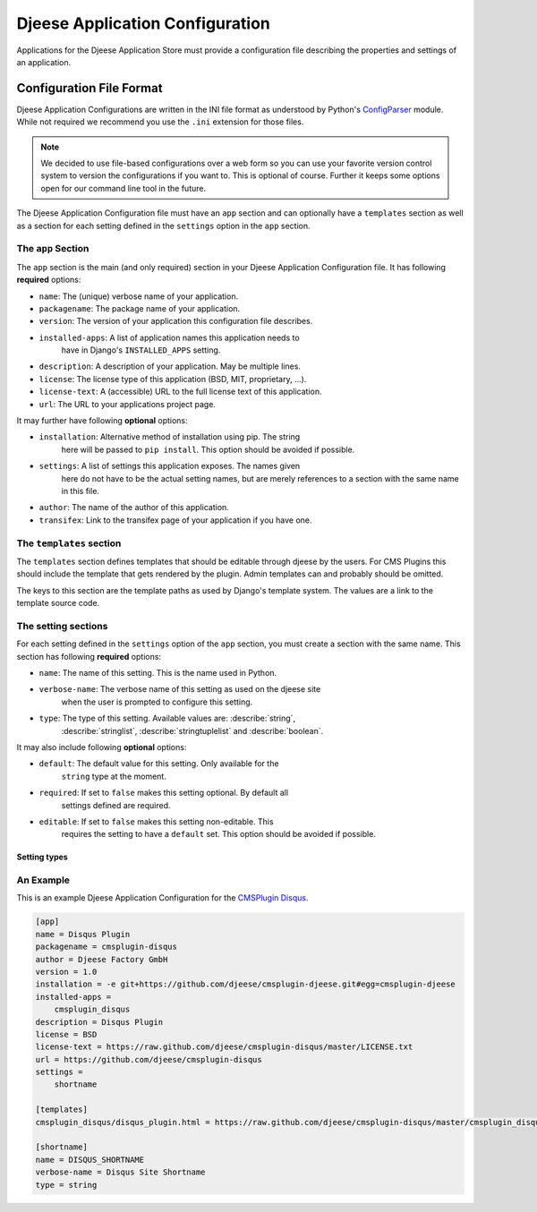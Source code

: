 ################################
Djeese Application Configuration
################################

Applications for the Djeese Application Store must provide a configuration file
describing the properties and settings of an application.


*************************
Configuration File Format
*************************

Djeese Application Configurations are written in the INI file format as
understood by Python's `ConfigParser`_ module. While not required we recommend
you use the ``.ini`` extension for those files.

.. note::

    We decided to use file-based configurations over a web form so you can use
    your favorite version control system to version the configurations if you
    want to. This is optional of course. Further it keeps some options open for
    our command line tool in the future.


The Djeese Application Configuration file must have an ``app`` section and can
optionally have a ``templates`` section as well as a section for each setting
defined in the ``settings`` option in the ``app`` section.


The ``app`` Section
===================

The ``app`` section is the main (and only required) section in your Djeese
Application Configuration file. It has following **required** options:

* ``name``: The (unique) verbose name of your application.
* ``packagename``: The package name of your application.
* ``version``: The version of your application this configuration file describes.
* ``installed-apps``: A list of application names this application needs to
                      have in Django's ``INSTALLED_APPS`` setting.
* ``description``: A description of your application. May be multiple lines.
* ``license``: The license type of this application (BSD, MIT, proprietary, ...).
* ``license-text``: A (accessible) URL to the full license text of this application.
* ``url``: The URL to your applications project page.


It may further have following **optional** options:

* ``installation``: Alternative method of installation using pip. The string
                    here will be passed to ``pip install``. This option should
                    be avoided if possible.
* ``settings``: A list of settings this application exposes. The names given
                here do not have to be the actual setting names, but are merely
                references to a section with the same name in this file.
* ``author``: The name of the author of this application.
* ``transifex``: Link to the transifex page of your application if you have one.


The ``templates`` section
=========================

The ``templates`` section defines templates that should be editable through
djeese by the users. For CMS Plugins this should include the template that gets
rendered by the plugin. Admin templates can and probably should be omitted.

The keys to this section are the template paths as used by Django's template
system. The values are a link to the template source code.


The setting sections
====================

For each setting defined in the ``settings`` option of the ``app`` section, you
must create a section with the same name. This section has following
**required** options:

* ``name``: The name of this setting. This is the name used in Python.
* ``verbose-name``: The verbose name of this setting as used on the djeese site
                    when the user is prompted to configure this setting.
* ``type``: The type of this setting. Available values are: :describe:`string`,
            :describe:`stringlist`, :describe:`stringtuplelist` and
            :describe:`boolean`. 

It may also include following **optional** options:

* ``default``: The default value for this setting. Only available for the
               ``string`` type at the moment.
* ``required``: If set to ``false`` makes this setting optional. By default all
                settings defined are required.
* ``editable``: If set to ``false`` makes this setting non-editable. This
                requires the setting to have a ``default`` set. This option
                should be avoided if possible. 

.. _setting-types:

Setting types
-------------

.. describe:: string

    A simple string. For example ``"hello world"``.

.. describe:: stringlist

    A list of strings. For example ``['hello', 'world']``.

.. describe:: stringtuplelist

    A list of tuples of strings. For example ``[('en', 'English')]``.

.. describe:: boolean

    A boolean flag (``True`` or ``False``).


An Example
==========

This is an example Djeese Application Configuration for the `CMSPlugin Disqus`_.

.. code-block:: ini

    [app]
    name = Disqus Plugin
    packagename = cmsplugin-disqus
    author = Djeese Factory GmbH
    version = 1.0
    installation = -e git+https://github.com/djeese/cmsplugin-djeese.git#egg=cmsplugin-djeese
    installed-apps =
        cmsplugin_disqus
    description = Disqus Plugin
    license = BSD
    license-text = https://raw.github.com/djeese/cmsplugin-disqus/master/LICENSE.txt
    url = https://github.com/djeese/cmsplugin-disqus
    settings =
        shortname
    
    [templates]
    cmsplugin_disqus/disqus_plugin.html = https://raw.github.com/djeese/cmsplugin-disqus/master/cmsplugin_disqus/templates/cmsplugin_disqus/disqus_plugin.html
    
    [shortname]
    name = DISQUS_SHORTNAME
    verbose-name = Disqus Site Shortname
    type = string


.. _ConfigParser: http://docs.python.org/library/configparser.html
.. _CMSPlugin Disqus: https://github.com/djeese/cmsplugin-disqus
